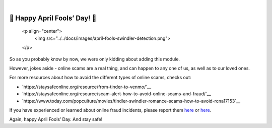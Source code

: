 .. raw:: html

   <!--
     ~ ----------------------------------------------------------------------------
     ~ Copyright (C) 2021-2022 Deepchecks (https://www.deepchecks.com)
     ~
     ~ This file is part of Deepchecks.
     ~ Deepchecks is distributed under the terms of the GNU Affero General
     ~ Public License (version 3 or later).
     ~ You should have received a copy of the GNU Affero General Public License
     ~ along with Deepchecks.  If not, see <http://www.gnu.org/licenses/>.
     ~ ----------------------------------------------------------------------------
     ~
   -->

.. raw:: html

   <p align="center">
      <a href="https://deepchecks.com/?utm_source=github.com&utm_medium=referral&utm_campaign=readme&utm_content=logo">
      <img src="../../docs/images/deepchecks-logo-with-white-wide-back.png">
      </a>
   </p>


.. raw:: html

   <h1 align="center">
      Deepchecks for Swindler Detection - April 1st Release
   </h1>

|


🎉 Happy April Fools’ Day! 🎉
================================

   <p align="center">
      <img src="../../docs/images/april-fools-swindler-detection.png">
   </p>



So as you probably know by now, we were only kidding about adding this module.

However, jokes aside - online scams are a real thing, and can happen to any one of us, as well as to our loved ones.

For more resources about how to avoid the different types of online scams, checks out:

- `https://staysafeonline.org/resource/from-tinder-to-venmo/`__
- `https://staysafeonline.org/resource/scam-alert-how-to-avoid-online-scams-and-fraud/`__
- `https://www.today.com/popculture/movies/tindler-swindler-romance-scams-how-to-avoid-rcna17153`__


If you have experienced or learned about online fraud incidents, please report them
`here <https://reportfraud.ftc.gov/#/>`__ or
`here <https://www.bbb.org/scamtracker/reportscam>`__.

Again, happy April Fools’ Day. And stay safe!

